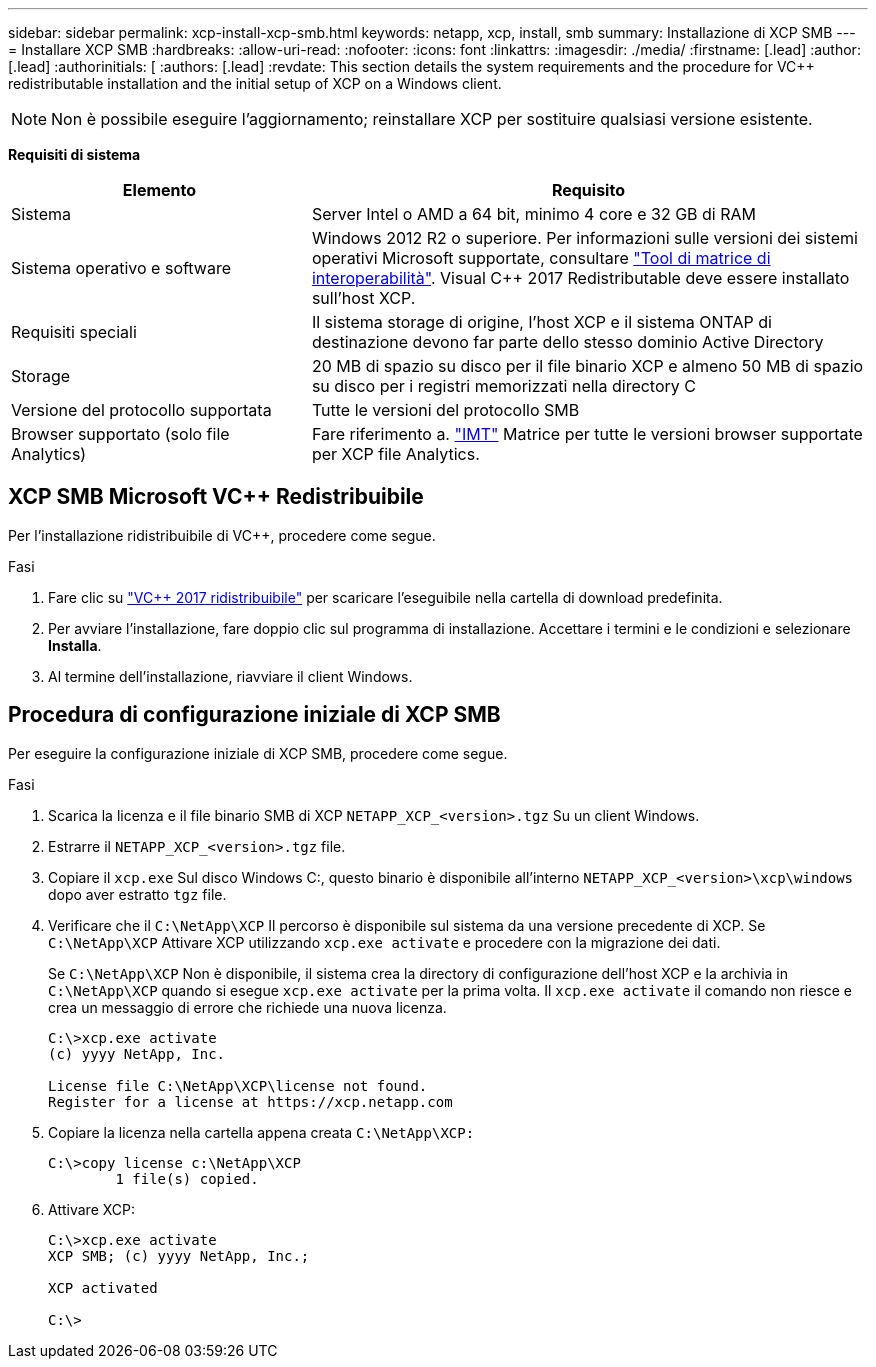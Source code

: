 ---
sidebar: sidebar 
permalink: xcp-install-xcp-smb.html 
keywords: netapp, xcp, install, smb 
summary: Installazione di XCP SMB 
---
= Installare XCP SMB
:hardbreaks:
:allow-uri-read: 
:nofooter: 
:icons: font
:linkattrs: 
:imagesdir: ./media/
:firstname: [.lead]
:author: [.lead]
:authorinitials: [
:authors: [.lead]
:revdate: This section details the system requirements and the procedure for VC++ redistributable installation and the initial setup of XCP on a Windows client.



NOTE: Non è possibile eseguire l'aggiornamento; reinstallare XCP per sostituire qualsiasi versione esistente.

*Requisiti di sistema*

[cols="35,65"]
|===
| Elemento | Requisito 


| Sistema | Server Intel o AMD a 64 bit, minimo 4 core e 32 GB di RAM 


| Sistema operativo e software | Windows 2012 R2 o superiore. Per informazioni sulle versioni dei sistemi operativi Microsoft supportate, consultare link:https://mysupport.netapp.com/matrix/#welcome["Tool di matrice di interoperabilità"^]. Visual C++ 2017 Redistributable deve essere installato sull'host XCP. 


| Requisiti speciali | Il sistema storage di origine, l'host XCP e il sistema ONTAP di destinazione devono far parte dello stesso dominio Active Directory 


| Storage | 20 MB di spazio su disco per il file binario XCP e almeno 50 MB di spazio su disco per i registri memorizzati nella directory C 


| Versione del protocollo supportata | Tutte le versioni del protocollo SMB 


| Browser supportato (solo file Analytics) | Fare riferimento a. link:https://mysupport.netapp.com/matrix/["IMT"^] Matrice per tutte le versioni browser supportate per XCP file Analytics. 
|===


== XCP SMB Microsoft VC++ Redistribuibile

Per l'installazione ridistribuibile di VC++, procedere come segue.

.Fasi
. Fare clic su link:https://go.microsoft.com/fwlink/?LinkId=746572["VC++ 2017 ridistribuibile"^] per scaricare l'eseguibile nella cartella di download predefinita.
. Per avviare l'installazione, fare doppio clic sul programma di installazione. Accettare i termini e le condizioni e selezionare *Installa*.
. Al termine dell'installazione, riavviare il client Windows.




== Procedura di configurazione iniziale di XCP SMB

Per eseguire la configurazione iniziale di XCP SMB, procedere come segue.

.Fasi
. Scarica la licenza e il file binario SMB di XCP `NETAPP_XCP_<version>.tgz` Su un client Windows.
. Estrarre il `NETAPP_XCP_<version>.tgz` file.
. Copiare il `xcp.exe` Sul disco Windows C:, questo binario è disponibile all'interno `NETAPP_XCP_<version>\xcp\windows` dopo aver estratto `tgz` file.
. Verificare che il `C:\NetApp\XCP` Il percorso è disponibile sul sistema da una versione precedente di XCP. Se `C:\NetApp\XCP` Attivare XCP utilizzando `xcp.exe activate` e procedere con la migrazione dei dati.
+
Se `C:\NetApp\XCP` Non è disponibile, il sistema crea la directory di configurazione dell'host XCP e la archivia in `C:\NetApp\XCP` quando si esegue `xcp.exe activate` per la prima volta. Il `xcp.exe activate` il comando non riesce e crea un messaggio di errore che richiede una nuova licenza.

+
[listing]
----
C:\>xcp.exe activate
(c) yyyy NetApp, Inc.

License file C:\NetApp\XCP\license not found.
Register for a license at https://xcp.netapp.com
----
. Copiare la licenza nella cartella appena creata `C:\NetApp\XCP:`
+
[listing]
----
C:\>copy license c:\NetApp\XCP
        1 file(s) copied.
----
. Attivare XCP:
+
[listing]
----
C:\>xcp.exe activate
XCP SMB; (c) yyyy NetApp, Inc.;

XCP activated

C:\>
----

